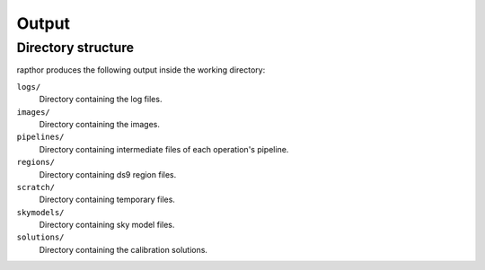 .. _products:

Output
======

Directory structure
-------------------

rapthor produces the following output inside the working directory:

``logs/``
    Directory containing the log files.

``images/``
    Directory containing the images.

``pipelines/``
    Directory containing intermediate files of each operation's pipeline.

``regions/``
    Directory containing ds9 region files.

``scratch/``
    Directory containing temporary files.

``skymodels/``
    Directory containing sky model files.

``solutions/``
    Directory containing the calibration solutions.
